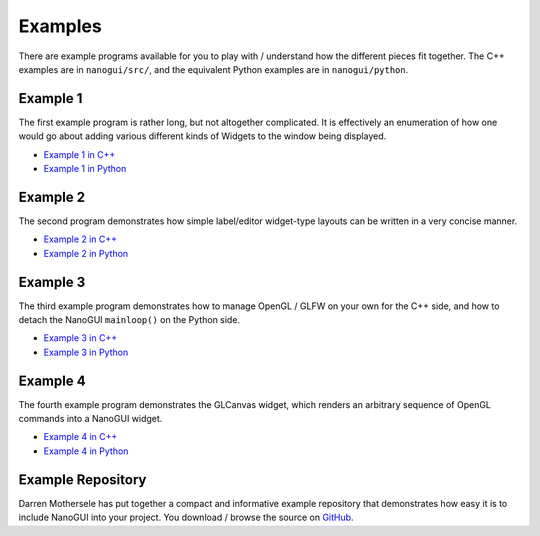 .. _nanogui_example_programs:

Examples
========================================================================================

There are example programs available for you to play with / understand how the different
pieces fit together.  The C++ examples are in ``nanogui/src/``, and the equivalent
Python examples are in ``nanogui/python``.

.. _nanogui_example_1:

Example 1
----------------------------------------------------------------------------------------

.. image:: ../resources/screenshot.png
   :alt: Screenshot of Example 1.
   :align: center

The first example program is rather long, but not altogether complicated.  It
is effectively an enumeration of how one would go about adding various different kinds
of Widgets to the window being displayed.

- `Example 1 in C++ <https://github.com/wjakob/nanogui/blob/master/src/example1.cpp>`_
- `Example 1 in Python <https://github.com/wjakob/nanogui/blob/master/python/example1.py>`_

.. _nanogui_example_2:

Example 2
----------------------------------------------------------------------------------------

.. image:: ../resources/screenshot2.png
   :alt: Screenshot of Example 2.
   :align: center

The second program demonstrates how simple label/editor widget-type layouts can
be written in a very concise manner.

- `Example 2 in C++ <https://github.com/wjakob/nanogui/blob/master/src/example2.cpp>`_
- `Example 2 in Python <https://github.com/wjakob/nanogui/blob/master/python/example2.py>`_

.. _nanogui_example_3:

Example 3
----------------------------------------------------------------------------------------

The third example program demonstrates how to manage OpenGL / GLFW on your own for the
C++ side, and how to detach the NanoGUI ``mainloop()`` on the Python side.

- `Example 3 in C++ <https://github.com/wjakob/nanogui/blob/master/src/example3.cpp>`_
- `Example 3 in Python <https://github.com/wjakob/nanogui/blob/master/python/example3.py>`_

Example 4
----------------------------------------------------------------------------------------

The fourth example program demonstrates the GLCanvas widget, which renders an
arbitrary sequence of OpenGL commands into a NanoGUI widget.

- `Example 4 in C++ <https://github.com/wjakob/nanogui/blob/master/src/example4.cpp>`_
- `Example 4 in Python <https://github.com/wjakob/nanogui/blob/master/python/example4.py>`_

.. _nanogui_example_repository:

Example Repository
----------------------------------------------------------------------------------------

Darren Mothersele has put together a compact and informative example repository that
demonstrates how easy it is to include NanoGUI into your project.  You download / browse
the source on `GitHub <https://github.com/darrenmothersele/nanogui-test.git>`_.
